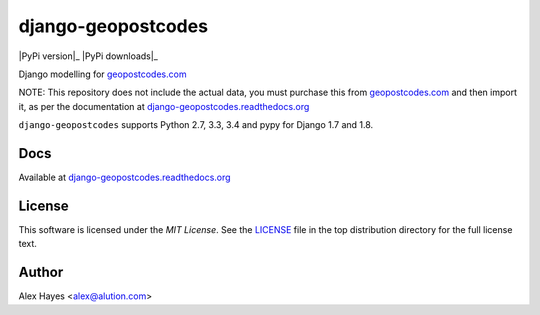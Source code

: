 ===================
django-geopostcodes
===================

|Build Status|_ |Docs Status|_ |Coverage Status|_ |Code Status|_ |PyPi version|_ |PyPi downloads|_

.. |Build Status| image:: https://travis-ci.org/alexhayes/django-geopostcodes.png?branch=master
.. _Build Status: https://travis-ci.org/alexhayes/django-geopostcodes
.. |Docs Status| image:: https://readthedocs.org/projects/django-geopostcodes/badge/?version=latest
.. _Docs Status: http://django-geopostcodes.readthedocs.org/en/latest/index.html
.. |Coverage Status| image:: https://codecov.io/gh/alexhayes/django-geopostcodes/badge.svg
.. _Coverage Status: https://codecov.io/gh/alexhayes/django-geopostcodes
.. |Code Status| image:: https://landscape.io/github/alexhayes/django-geopostcodes/master/landscape.png
.. _Code Status: https://landscape.io/github/alexhayes/django-geopostcodes/

Django modelling for `geopostcodes.com`_

NOTE: This repository does not include the actual data, you must purchase this
from `geopostcodes.com`_ and then import it, as per the documentation
at `django-geopostcodes.readthedocs.org`_

``django-geopostcodes`` supports Python 2.7, 3.3, 3.4 and pypy for Django 1.7 and 1.8.

Docs
====

Available at `django-geopostcodes.readthedocs.org`_


License
=======

This software is licensed under the `MIT License`. See the LICENSE_
file in the top distribution directory for the full license text.


Author
======

Alex Hayes <alex@alution.com>

.. _Django: https://www.djangoproject.com/
.. _Models: https://docs.djangoproject.com/en/stable/topics/db/models/
.. _django-geopostcodes.readthedocs.org: http://django-geopostcodes.readthedocs.org/en/latest/
.. _LICENSE: https://github.com/alexhayes/django-geopostcodes/blob/master/LICENSE
.. _geopostcodes.com: http://www.geopostcodes.com
